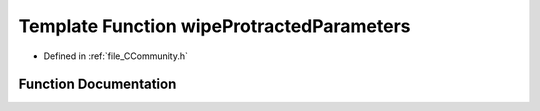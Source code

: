 .. _exhale_function__c_community_8h_1a3233fe6d026603e71513b788e4079187:

Template Function wipeProtractedParameters
==========================================

- Defined in :ref:`file_CCommunity.h`


Function Documentation
----------------------


.. doxygenfunction:: wipeProtractedParameters(PyCommunityTemplate<T> *)
